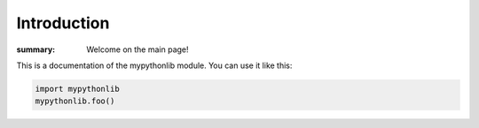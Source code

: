 Introduction
=================

:summary: Welcome on the main page!

This is a documentation of the mypythonlib module. You can use it like
this:

.. code:: py

    import mypythonlib
    mypythonlib.foo()